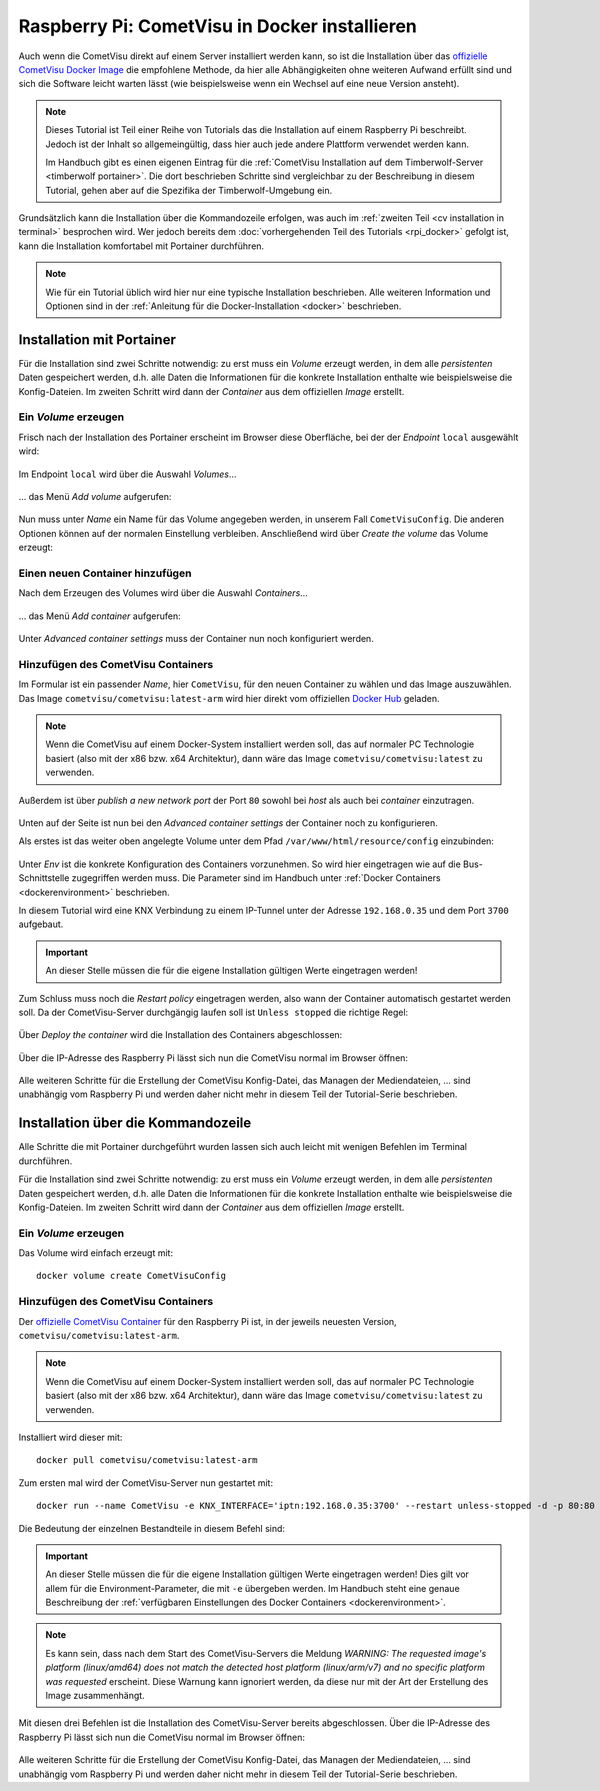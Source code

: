 .. _rpi tutorial cometvisu in docker:

**********************************************
Raspberry Pi: CometVisu in Docker installieren
**********************************************

Auch wenn die CometVisu direkt auf einem Server installiert werden kann, so
ist die Installation über das
`offizielle CometVisu Docker Image <https://hub.docker.com/r/cometvisu/cometvisu>`_
die empfohlene Methode, da hier alle Abhängigkeiten ohne weiteren Aufwand erfüllt
sind und sich die Software leicht warten lässt (wie beispielsweise wenn ein
Wechsel auf eine neue Version ansteht).

.. note::

    Dieses Tutorial ist Teil einer Reihe von Tutorials das die Installation
    auf einem Raspberry Pi beschreibt. Jedoch ist der Inhalt so allgemeingültig,
    dass hier auch jede andere Plattform verwendet werden kann.

    Im Handbuch gibt es einen eigenen Eintrag für die :ref:`CometVisu
    Installation auf dem Timberwolf-Server <timberwolf portainer>`. Die dort
    beschrieben Schritte sind vergleichbar zu der Beschreibung in diesem
    Tutorial, gehen aber auf die Spezifika der Timberwolf-Umgebung ein.

Grundsätzlich kann die Installation über die Kommandozeile erfolgen, was auch
im :ref:`zweiten Teil <cv installation in terminal>` besprochen wird. Wer jedoch
bereits dem :doc:`vorhergehenden Teil des Tutorials <rpi_docker>` gefolgt ist,
kann die Installation komfortabel mit Portainer durchführen.

.. note::

    Wie für ein Tutorial üblich wird hier nur eine typische Installation
    beschrieben. Alle weiteren Information und Optionen sind in der
    :ref:`Anleitung für die Docker-Installation <docker>` beschrieben.

Installation mit Portainer
==========================

Für die Installation sind zwei Schritte notwendig: zu erst muss ein `Volume`
erzeugt werden, in dem alle `persistenten` Daten gespeichert werden, d.h. alle
Daten die Informationen für die konkrete Installation enthalte wie beispielsweise
die Konfig-Dateien. Im zweiten Schritt wird dann der `Container` aus dem
offiziellen `Image` erstellt.

Ein `Volume` erzeugen
---------------------

Frisch nach der Installation des Portainer erscheint im Browser diese Oberfläche,
bei der der `Endpoint` ``local`` ausgewählt wird:

.. figure:: _static/portainer_start.png

Im Endpoint ``local`` wird über die Auswahl `Volumes`...

.. figure:: _static/portainer_select_volumes.png

... das Menü `Add volume` aufgerufen:

.. figure:: _static/portainer_select_add_volume.png

Nun muss unter `Name` ein Name für das Volume angegeben werden, in unserem
Fall ``CometVisuConfig``. Die anderen Optionen können auf der normalen
Einstellung verbleiben. Anschließend wird über `Create the volume` das
Volume erzeugt:

.. figure:: _static/portainer_add_volume.png

Einen neuen Container hinzufügen
--------------------------------

Nach dem Erzeugen des Volumes wird über die Auswahl `Containers`...

.. figure:: _static/portainer_select_container.png

... das Menü `Add container` aufgerufen:

.. figure:: _static/portainer_select_add_container.png

Unter `Advanced container settings` muss der Container nun noch konfiguriert
werden.

Hinzufügen des CometVisu Containers
-----------------------------------

Im Formular ist ein passender `Name`, hier ``CometVisu``, für den neuen
Container zu wählen und das Image auszuwählen. Das Image
``cometvisu/cometvisu:latest-arm`` wird hier direkt
vom offiziellen `Docker Hub <https://hub.docker.com/r/cometvisu/cometvisu>`_
geladen.

.. note::

    Wenn die CometVisu auf einem Docker-System installiert werden soll, das
    auf normaler PC Technologie basiert (also mit der x86 bzw. x64 Architektur),
    dann wäre das Image ``cometvisu/cometvisu:latest`` zu verwenden.

Außerdem ist über `publish a new network port` der Port ``80`` sowohl bei
`host` als auch bei `container` einzutragen.

.. figure:: _static/portainer_add_cometvisu.png

Unten auf der Seite ist nun bei den `Advanced container settings` der
Container noch zu konfigurieren.

Als erstes ist das weiter oben angelegte Volume unter dem Pfad
``/var/www/html/resource/config`` einzubinden:

.. figure:: _static/portainer_cv_advanced_add_volume.png

.. figure:: _static/portainer_cv_advanced_add_volume_done.png

Unter `Env` ist die konkrete Konfiguration des Containers vorzunehmen. So wird
hier eingetragen wie auf die Bus-Schnittstelle zugegriffen werden muss. Die
Parameter sind im Handbuch unter :ref:`Docker Containers <dockerenvironment>`
beschrieben.

In diesem Tutorial wird eine KNX Verbindung zu einem IP-Tunnel unter der
Adresse ``192.168.0.35`` und dem Port ``3700`` aufgebaut.

.. important::

    An dieser Stelle müssen die für die eigene Installation gültigen
    Werte eingetragen werden!

.. figure:: _static/portainer_cv_advanced_add_env.png

.. figure:: _static/portainer_cv_advanced_add_env_KNX_INTERFACE.png

Zum Schluss muss noch die `Restart policy` eingetragen werden, also wann der
Container automatisch gestartet werden soll. Da der CometVisu-Server
durchgängig laufen soll ist ``Unless stopped`` die richtige Regel:

.. figure:: _static/portainer_cv_advanced_add_restart.png

Über `Deploy the container` wird die Installation des Containers abgeschlossen:

.. figure:: _static/portainer_cv_deploy.png

Über die IP-Adresse des Raspberry Pi lässt sich nun die CometVisu normal
im Browser öffnen:

.. figure:: _static/portainer_cv.png

Alle weiteren Schritte für die Erstellung der CometVisu Konfig-Datei, das
Managen der Mediendateien, ... sind unabhängig vom Raspberry Pi und werden
daher nicht mehr in diesem Teil der Tutorial-Serie beschrieben.

.. _cv installation in terminal:

Installation über die Kommandozeile
===================================

Alle Schritte die mit Portainer durchgeführt wurden lassen sich auch leicht
mit wenigen Befehlen im Terminal durchführen.

Für die Installation sind zwei Schritte notwendig: zu erst muss ein `Volume`
erzeugt werden, in dem alle `persistenten` Daten gespeichert werden, d.h. alle
Daten die Informationen für die konkrete Installation enthalte wie beispielsweise
die Konfig-Dateien. Im zweiten Schritt wird dann der `Container` aus dem
offiziellen `Image` erstellt.

Ein `Volume` erzeugen
---------------------

Das Volume wird einfach erzeugt mit: ::

    docker volume create CometVisuConfig

Hinzufügen des CometVisu Containers
-----------------------------------

Der `offizielle CometVisu Container <https://hub.docker.com/r/cometvisu/cometvisu>`_
für den Raspberry Pi ist, in der jeweils neuesten Version,
``cometvisu/cometvisu:latest-arm``.

.. note::

    Wenn die CometVisu auf einem Docker-System installiert werden soll, das
    auf normaler PC Technologie basiert (also mit der x86 bzw. x64 Architektur),
    dann wäre das Image ``cometvisu/cometvisu:latest`` zu verwenden.

Installiert wird dieser mit: ::

    docker pull cometvisu/cometvisu:latest-arm

Zum ersten mal wird der CometVisu-Server nun gestartet mit: ::

    docker run --name CometVisu -e KNX_INTERFACE='iptn:192.168.0.35:3700' --restart unless-stopped -d -p 80:80 -v CometVisuConfig:/var/www/html/resource/config cometvisu/cometvisu:latest-arm

Die Bedeutung der einzelnen Bestandteile in diesem Befehl sind:

.. glossary::

    ``--name``
        Der Name unter dem der Container gemanagt wird.

    ``-e``
        Über diesen Parameter wird eine `Environment`-Variable übergeben. Mit
        ``KNX_INTERFACE='iptn:192.168.0.35:3700'`` wird der CometVisu-Server
        auf die KNX Bus-Schnittstelle mit einem IP-Tunnel an die Adresse
        ``192.168.0.35`` und den Port ``3700`` eingerichtet.

    ``--restart``
        Mit ``unless-stopped`` wird der Container auch bei Fehlern wieder
        automatisch gestartet - so lange er nicht per Befehl explizit beendet
        wurde.

    ``-d``
        Hierdurch wird der Container im Hintergrund gestartet.

    ``-p``
        Durch ``80:80`` wird der Port 80 im Container auf den Port 80 des
        Hosts, also des Raspberry Pi, gemappt. Erst hierdurch kann auf den
        Web-Server im Container von außen zugegriffen werden.

    ``-v``
        Mit ``CometVisuConfig:/var/www/html/resource/config`` wird das vorhin
        angelegte Volume ``CometVisuConfig`` auf den Pfad
        ``/var/www/html/resource/config`` im Container gemappt.

    ``cometvisu/cometvisu:latest-arm``
        Als letztes wird das Image angegeben, dass ausgeführt werden soll.

.. important::

    An dieser Stelle müssen die für die eigene Installation gültigen
    Werte eingetragen werden! Dies gilt vor allem für die Environment-Parameter,
    die mit ``-e`` übergeben werden. Im Handbuch steht eine genaue Beschreibung
    der :ref:`verfügbaren Einstellungen des Docker Containers <dockerenvironment>`.

.. note::

    Es kann sein, dass nach dem Start des CometVisu-Servers die Meldung
    `WARNING: The requested image's platform (linux/amd64) does not match the
    detected host platform (linux/arm/v7) and no specific platform was requested`
    erscheint. Diese Warnung kann ignoriert werden, da diese nur mit der
    Art der Erstellung des Image zusammenhängt.

Mit diesen drei Befehlen ist die Installation des CometVisu-Server bereits
abgeschlossen. Über die IP-Adresse des Raspberry Pi lässt sich nun die
CometVisu normal im Browser öffnen:

.. figure:: _static/portainer_cv.png

Alle weiteren Schritte für die Erstellung der CometVisu Konfig-Datei, das
Managen der Mediendateien, ... sind unabhängig vom Raspberry Pi und werden
daher nicht mehr in diesem Teil der Tutorial-Serie beschrieben.
